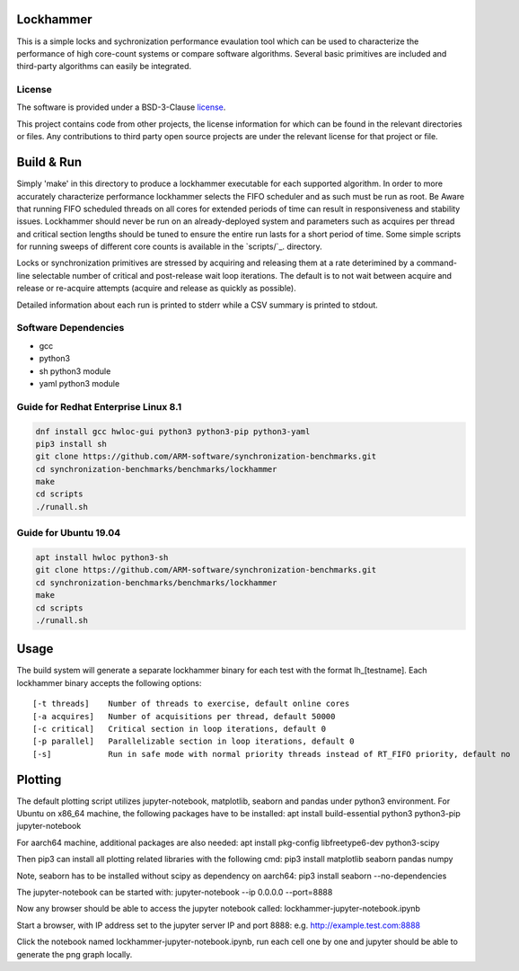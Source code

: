 Lockhammer
==========

This is a simple locks and sychronization performance evaulation tool which can
be used to characterize the performance of high core-count systems or compare
software algorithms.  Several basic primitives are included and third-party
algorithms can easily be integrated.

License
-------

The software is provided under a BSD-3-Clause `license`_.

This project contains code from other projects, the license information for
which can be found in the relevant directories or files. Any contributions to
third party open source projects are under the relevant license for that
project or file.

Build & Run
===========

Simply 'make' in this directory to produce a lockhammer executable for each
supported algorithm.  In order to more accurately characterize performance
lockhammer selects the FIFO scheduler and as such must be run as root.  Be
Aware that running FIFO scheduled threads on all cores for extended periods
of time can result in responsiveness and stability issues.  Lockhammer should
never be run on an already-deployed  system and parameters such as acquires
per thread and critical section lengths should be tuned to ensure the entire
run lasts for a short period of time.  Some simple scripts for running sweeps
of different core counts is available in the `scripts/`_. directory.

Locks or synchronization primitives are stressed by acquiring and releasing
them at a rate deterimined by a command-line selectable number of critical
and post-release wait loop iterations.  The default is to not wait between
acquire and release or re-acquire attempts (acquire and release as quickly
as possible).

Detailed information about each run is printed to stderr while a CSV summary
is printed to stdout.

Software Dependencies
---------------------

+ gcc
+ python3
+ sh python3 module
+ yaml python3 module

Guide for Redhat Enterprise Linux 8.1
-------------------------------------

.. code-block:: bash

    dnf install gcc hwloc-gui python3 python3-pip python3-yaml
    pip3 install sh
    git clone https://github.com/ARM-software/synchronization-benchmarks.git
    cd synchronization-benchmarks/benchmarks/lockhammer
    make
    cd scripts
    ./runall.sh

Guide for Ubuntu 19.04
----------------------

.. code-block:: bash

    apt install hwloc python3-sh
    git clone https://github.com/ARM-software/synchronization-benchmarks.git
    cd synchronization-benchmarks/benchmarks/lockhammer
    make
    cd scripts
    ./runall.sh


Usage
=====

The build system will generate a separate lockhammer binary for each test with
the format lh_[testname]. Each lockhammer binary accepts the following options:
::
    [-t threads]    Number of threads to exercise, default online cores
    [-a acquires]   Number of acquisitions per thread, default 50000
    [-c critical]   Critical section in loop iterations, default 0
    [-p parallel]   Parallelizable section in loop iterations, default 0
    [-s]            Run in safe mode with normal priority threads instead of RT_FIFO priority, default no


Plotting
========

The default plotting script utilizes jupyter-notebook, matplotlib, seaborn
and pandas under python3 environment. For Ubuntu on x86_64 machine, the
following packages have to be installed:
apt install build-essential python3 python3-pip jupyter-notebook

For aarch64 machine, additional packages are also needed:
apt install pkg-config libfreetype6-dev python3-scipy

Then pip3 can install all plotting related libraries with the following cmd:
pip3 install matplotlib seaborn pandas numpy

Note, seaborn has to be installed without scipy as dependency on aarch64:
pip3 install seaborn --no-dependencies

The jupyter-notebook can be started with:
jupyter-notebook --ip 0.0.0.0 --port=8888

Now any browser should be able to access the jupyter notebook called:
lockhammer-jupyter-notebook.ipynb

Start a browser, with IP address set to the jupyter server IP and port 8888:
e.g. http://example.test.com:8888

Click the notebook named lockhammer-jupyter-notebook.ipynb, run each cell one
by one and jupyter should be able to generate the png graph locally.
